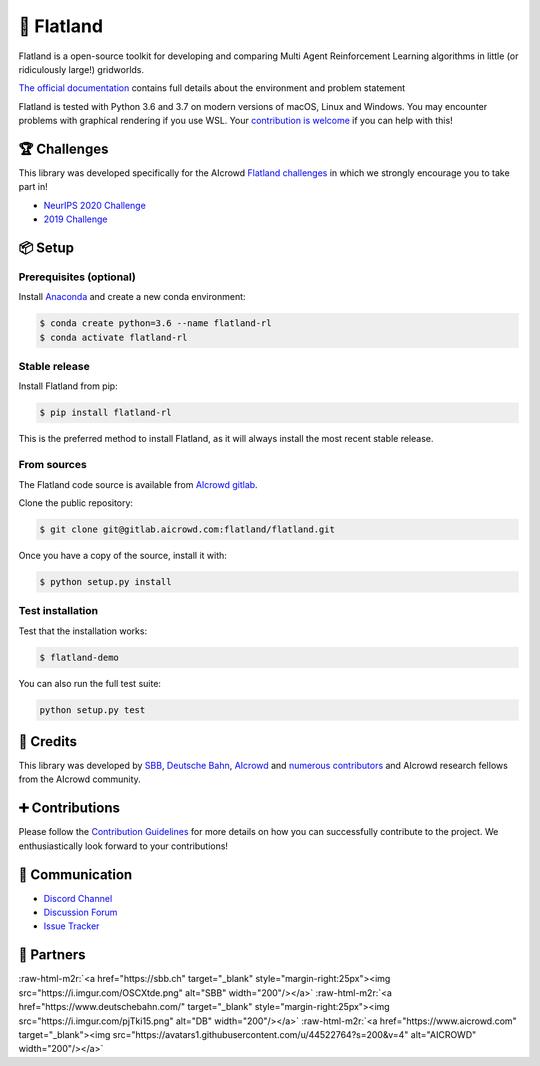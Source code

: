.. role:: raw-html-m2r(raw)
   :format: html


🚂 Flatland
===========


.. image:: https://i.imgur.com/0rnbSLY.gif
   :target: https://i.imgur.com/0rnbSLY.gif
   :alt: Flatland



.. raw:: html

   <p style="text-align:center">
   <img alt="repository" src="https://gitlab.aicrowd.com/flatland/flatland/badges/master/pipeline.svg">
   <img alt="discord" src="https://gitlab.aicrowd.com/flatland/flatland/badges/master/coverage.svg">
   </p>


Flatland is a open-source toolkit for developing and comparing Multi Agent Reinforcement Learning algorithms in little (or ridiculously large!) gridworlds.

`The official documentation <http://flatland.aicrowd.com/>`_ contains full details about the environment and problem statement

Flatland is tested with Python 3.6 and 3.7 on modern versions of macOS, Linux and Windows. You may encounter problems with graphical rendering if you use WSL. Your `contribution is welcome <https://flatland.aicrowd.com/misc/contributing.html>`_ if you can help with this!  

🏆 Challenges
-------------

This library was developed specifically for the AIcrowd `Flatland challenges <http://flatland.aicrowd.com/research/top-challenge-solutions.html>`_ in which we strongly encourage you to take part in!


* `NeurIPS 2020 Challenge <https://www.aicrowd.com/challenges/neurips-2020-flatland-challenge/>`_
* `2019 Challenge <https://www.aicrowd.com/challenges/flatland-challenge>`_

📦 Setup
--------

Prerequisites (optional)
^^^^^^^^^^^^^^^^^^^^^^^^

Install `Anaconda <https://www.anaconda.com/distribution/>`_ and create a new conda environment:

.. code-block:: console

   $ conda create python=3.6 --name flatland-rl
   $ conda activate flatland-rl

Stable release
^^^^^^^^^^^^^^

Install Flatland from pip:

.. code-block:: console

   $ pip install flatland-rl

This is the preferred method to install Flatland, as it will always install the most recent stable release.

From sources
^^^^^^^^^^^^

The Flatland code source is available from `AIcrowd gitlab <https://gitlab.aicrowd.com/flatland/flatland>`_.

Clone the public repository:

.. code-block:: console

   $ git clone git@gitlab.aicrowd.com:flatland/flatland.git

Once you have a copy of the source, install it with:

.. code-block:: console

   $ python setup.py install

Test installation
^^^^^^^^^^^^^^^^^

Test that the installation works:

.. code-block:: console

   $ flatland-demo

You can also run the full test suite:

.. code-block:: console

   python setup.py test

👥 Credits
----------

This library was developed by `SBB <https://www.sbb.ch/en/>`_\ , `Deutsche Bahn <https://www.deutschebahn.com/>`_\ , `AIcrowd <https://www.aicrowd.com/>`_ and `numerous contributors <http://flatland.aicrowd.com/misc/credits.html>`_ and AIcrowd research fellows from the AIcrowd community. 

➕ Contributions
----------------

Please follow the `Contribution Guidelines <https://flatland.aicrowd.com/misc/contributing.html>`_ for more details on how you can successfully contribute to the project. We enthusiastically look forward to your contributions!

💬 Communication
----------------


* `Discord Channel <https://discord.com/invite/hCR3CZG>`_
* `Discussion Forum <https://discourse.aicrowd.com/c/neurips-2020-flatland-challenge>`_
* `Issue Tracker <https://gitlab.aicrowd.com/flatland/flatland/issues/>`_

🔗 Partners
-----------

:raw-html-m2r:`<a href="https://sbb.ch" target="_blank" style="margin-right:25px"><img src="https://i.imgur.com/OSCXtde.png" alt="SBB" width="200"/></a>` 
:raw-html-m2r:`<a href="https://www.deutschebahn.com/" target="_blank" style="margin-right:25px"><img src="https://i.imgur.com/pjTki15.png" alt="DB"  width="200"/></a>`
:raw-html-m2r:`<a href="https://www.aicrowd.com" target="_blank"><img src="https://avatars1.githubusercontent.com/u/44522764?s=200&v=4" alt="AICROWD"  width="200"/></a>`
